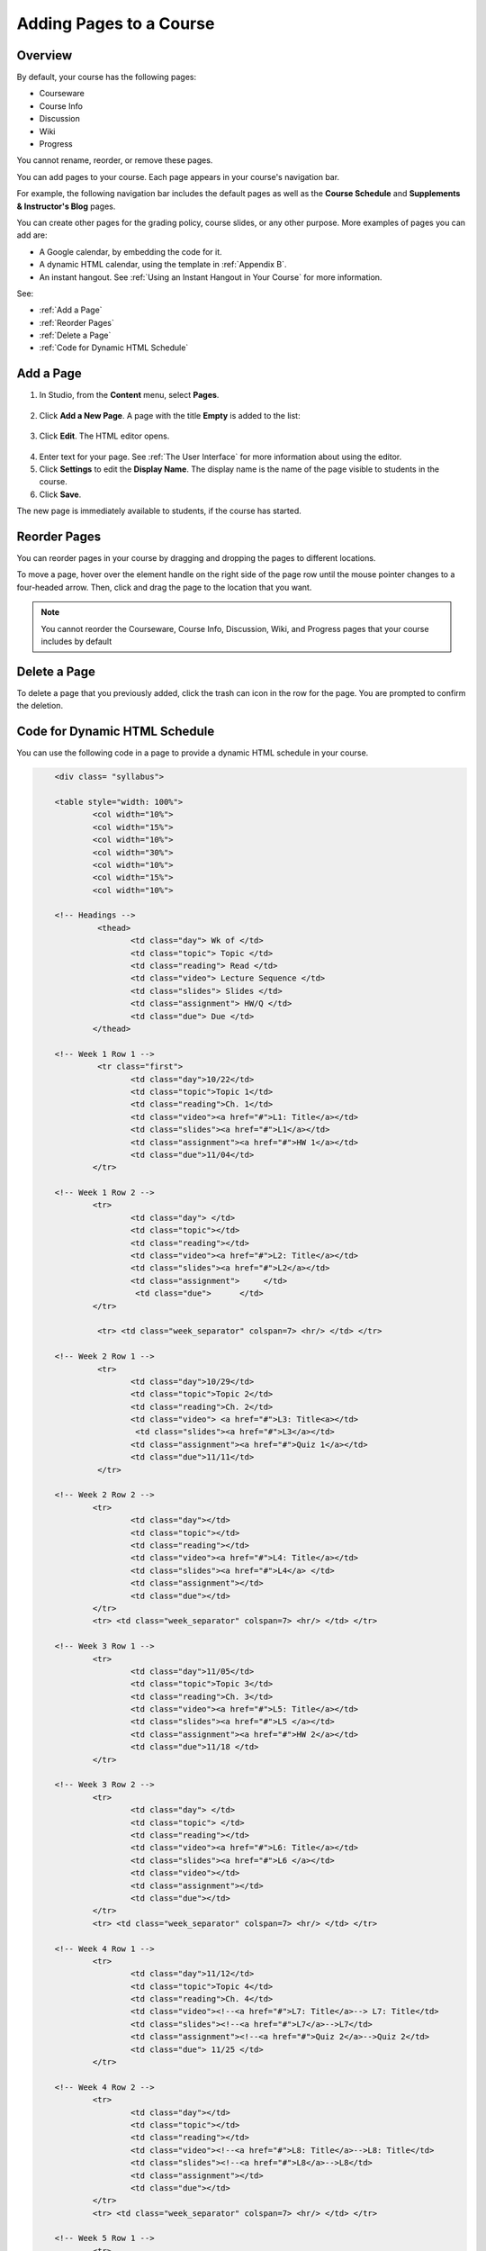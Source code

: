 .. _Adding Pages to a Course:

###########################
Adding Pages to a Course
###########################


*******************
Overview
*******************

By default, your course has the following pages:

* Courseware
* Course Info
* Discussion
* Wiki
* Progress

You cannot rename, reorder, or remove these pages.

You can add pages to your course. Each page appears in your course's navigation bar. 

For example, the following navigation bar includes the default pages as well as the
**Course Schedule** and **Supplements & Instructor's Blog** pages.

.. image:: ../Images/page_bar_lms.png
 :alt: Image of the page bar in the LMS

You can create other pages for the grading policy, course slides, or any other purpose. More examples of pages you can add are:

* A Google calendar, by embedding the code for it.  

* A dynamic HTML calendar, using the template in :ref:`Appendix B`.

* An instant hangout.  See :ref:`Using an Instant Hangout in Your Course` for more information.

See:

* :ref:`Add a Page`
* :ref:`Reorder Pages`
* :ref:`Delete a Page`
* :ref:`Code for Dynamic HTML Schedule`


.. _`Add a Page`:

****************
Add a Page
****************

#. In Studio, from the **Content** menu, select **Pages**. 

  .. image:: ../Images/pages_page.png
   :alt: Image of the Pages screen


2. Click **Add a New Page**. A page with the title **Empty** is added to the list:

  .. image:: ../Images/pages_empty.png
   :alt: Image of the Pages screen with a new Empty page

3. Click **Edit**. The HTML editor opens.  

  .. image:: ../Images/pages_editor.png
   :alt: Image of the Page editor

4. Enter text for your page. See :ref:`The User Interface` for more information about using the editor.
#. Click **Settings** to edit the **Display Name**. The display name is the name of the page visible to students in the course.
#. Click **Save**. 

The new page is immediately available to students, if the course has started.

.. _Reorder Pages:

****************
Reorder Pages
****************

You can reorder pages in your course by dragging and dropping the pages to different locations. 

To move a page, hover over the element handle on the right side of the page row until the mouse pointer changes to a four-headed arrow. Then, click and drag the page to the location that you want.

.. note:: You cannot reorder the Courseware, Course Info, Discussion, Wiki, and Progress pages that your course includes by default

.. _Delete a Page:

****************
Delete a Page
****************

To delete a page that you previously added, click the trash can icon in the row for the page.  You are prompted to confirm the deletion.

.. _Code for Dynamic HTML Schedule:

********************************
Code for Dynamic HTML Schedule
********************************

You can use the following code in a page to provide a dynamic HTML schedule in your course.

.. code-block:: html


	<div class= "syllabus">

	<table style="width: 100%">
 		<col width="10%">
 		<col width="15%">
  		<col width="10%">
  		<col width="30%">
  		<col width="10%">
  		<col width="15%">
  		<col width="10%">
  
	<!-- Headings -->
 		 <thead>
    			<td class="day"> Wk of </td>
   			<td class="topic"> Topic </td>
   			<td class="reading"> Read </td>
    			<td class="video"> Lecture Sequence </td>	
    			<td class="slides"> Slides </td>
    			<td class="assignment"> HW/Q </td>
			<td class="due"> Due </td>
  		</thead>
  
	<!-- Week 1 Row 1 -->
 		 <tr class="first">
   			<td class="day">10/22</td>
			<td class="topic">Topic 1</td>
			<td class="reading">Ch. 1</td>
    			<td class="video"><a href="#">L1: Title</a></td>
    			<td class="slides"><a href="#">L1</a></td>
    			<td class="assignment"><a href="#">HW 1</a></td>
    			<td class="due">11/04</td>
  		</tr>
  
	<!-- Week 1 Row 2 -->
    		<tr>
    			<td class="day"> </td>
    			<td class="topic"></td>
    			<td class="reading"></td>
    			<td class="video"><a href="#">L2: Title</a></td>
    			<td class="slides"><a href="#">L2</a></td>
    			<td class="assignment">     </td>
   			 <td class="due">      </td>
  		</tr>

   		 <tr> <td class="week_separator" colspan=7> <hr/> </td> </tr>
  
	<!-- Week 2 Row 1 -->
 		 <tr>
    			<td class="day">10/29</td>
    			<td class="topic">Topic 2</td>
    			<td class="reading">Ch. 2</td>
    			<td class="video"> <a href="#">L3: Title<a></td>
   			 <td class="slides"><a href="#">L3</a></td>
    			<td class="assignment"><a href="#">Quiz 1</a></td>
    			<td class="due">11/11</td>
 		 </tr>
  
	<!-- Week 2 Row 2 -->
 		<tr>
  			<td class="day"></td>
    			<td class="topic"></td>
    			<td class="reading"></td>
    			<td class="video"><a href="#">L4: Title</a></td>
    			<td class="slides"><a href="#">L4</a> </td>
    			<td class="assignment"></td>
    			<td class="due"></td>
  		</tr>
  		<tr> <td class="week_separator" colspan=7> <hr/> </td> </tr>
  
	<!-- Week 3 Row 1 -->
  		<tr>
    			<td class="day">11/05</td>
    			<td class="topic">Topic 3</td>
    			<td class="reading">Ch. 3</td>
    			<td class="video"><a href="#">L5: Title</a></td>
    			<td class="slides"><a href="#">L5 </a></td>
    			<td class="assignment"><a href="#">HW 2</a></td>
    			<td class="due">11/18 </td>
  		</tr>
  
	<!-- Week 3 Row 2 -->
		<tr>
    			<td class="day"> </td>
    			<td class="topic"> </td>
    			<td class="reading"></td>
    			<td class="video"><a href="#">L6: Title</a></td>
    			<td class="slides"><a href="#">L6 </a></td>
    			<td class="video"></td>
    			<td class="assignment"></td>
    			<td class="due"></td>
  		</tr>
  		<tr> <td class="week_separator" colspan=7> <hr/> </td> </tr>
  
	<!-- Week 4 Row 1 -->
  		<tr>
    			<td class="day">11/12</td>
    			<td class="topic">Topic 4</td>
    			<td class="reading">Ch. 4</td>
    			<td class="video"><!--<a href="#">L7: Title</a>--> L7: Title</td>
    			<td class="slides"><!--<a href="#">L7</a>-->L7</td>
    			<td class="assignment"><!--<a href="#">Quiz 2</a>-->Quiz 2</td>
    			<td class="due"> 11/25 </td>
  		</tr>
  
	<!-- Week 4 Row 2 -->
    		<tr>
    			<td class="day"></td>
    			<td class="topic"></td>
    			<td class="reading"></td>
    			<td class="video"><!--<a href="#">L8: Title</a>-->L8: Title</td>
    			<td class="slides"><!--<a href="#">L8</a>-->L8</td>
    			<td class="assignment"></td>
    			<td class="due"></td>
  		</tr>
  		<tr> <td class="week_separator" colspan=7> <hr/> </td> </tr>
  
	<!-- Week 5 Row 1 -->
  		<tr>
    			<td class="day">11/19</td>
    			<td class="topic">Topic 5</td>
    			<td class="reading">Ch. 5</td>
    			<td class="video"><!--<a href="#">L9: Title</a>-->L9: Title</td>
    			<td class="slides"><!--<a href="#">L9</a>-->L9</td>
    <			td class="assignment"><!--<a href="#">HW 3</a>-->HW 3</td>
    			<td class="due"> 12/02 </td>
  		</tr>
  
	<!-- Week 5 Row 2 -->
   		<tr>
    			<td class="day"></td>
    			<td class="topic"></td>
    			<td class="reading"></td>
    			<td class="video"><!--<a href="#">L10: Title</a>-->L10: Title</td>
    			<td class="slides"><!--<a href="#">L10</a>-->L10 </td>
    			<td class="assignment"></td>
    			<td class="due"></td>
  		</tr>
  		<tr> <td class="week_separator" colspan=7> <hr/> </td> </tr>
  
	<!-- Week 6 Row 1 -->
  		<tr>
    			<td class="day">11/26</td>
    			<td class="topic">Topic 6</td>
    			<td class="reading">Ch. 6</td>
    			<td class="video"><!--<a href="#"><L11: Title</a>-->L11: Title </td>
    			<td class="slides"><!--<a href="#">L11</a>-->L11</td>
    			<td class="assignment"><!--<a href="#">HW 4</a>-->HW 4</td>
    			<td class="due">12/09</td>
  		</tr>
  
	<!-- Week 6 Row 2 -->
    		<tr>
			<td class="day"> </td>
    			<td class="topic"> </td>
    			<td class="reading"></td>
    			<td class="video"><!--<a href="#">L12: Title</a>-->L12: Title</td>
    			<td class="slides"><!--<a href="#">L12</a>-->L12</td>
    			<td class="assignment"></td>
    			<td class="due">      </td>
		</tr>

	</table>
	</div>


